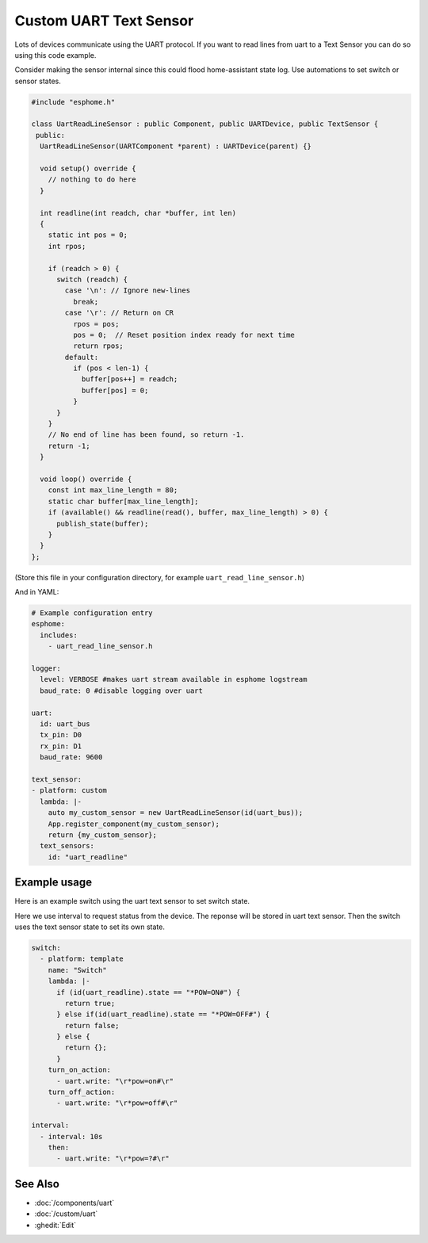Custom UART Text Sensor
=======================

.. seo::
    :description: Instructions for setting up a custom uart text sensor.
    :image: language-cpp.png

Lots of devices communicate using the UART protocol. If you want to read 
lines from uart to a Text Sensor you can do so using this code example.

Consider making the sensor internal since this could flood home-assistant state log.
Use automations to set switch or sensor states.

.. code-block:: cpp

    #include "esphome.h"

    class UartReadLineSensor : public Component, public UARTDevice, public TextSensor {
     public:
      UartReadLineSensor(UARTComponent *parent) : UARTDevice(parent) {}    

      void setup() override {
        // nothing to do here
      }    

      int readline(int readch, char *buffer, int len)
      {
        static int pos = 0;
        int rpos;
      
        if (readch > 0) {
          switch (readch) {
            case '\n': // Ignore new-lines
              break;
            case '\r': // Return on CR
              rpos = pos;
              pos = 0;  // Reset position index ready for next time
              return rpos;
            default:
              if (pos < len-1) {
                buffer[pos++] = readch;
                buffer[pos] = 0;
              }
          }
        }
        // No end of line has been found, so return -1.
        return -1;
      }    

      void loop() override {
        const int max_line_length = 80;
        static char buffer[max_line_length];
        if (available() && readline(read(), buffer, max_line_length) > 0) {
          publish_state(buffer);
        }
      }
    };

(Store this file in your configuration directory, for example ``uart_read_line_sensor.h``)
    
And in YAML:

.. code-block:: yaml

    # Example configuration entry
    esphome:
      includes:
        - uart_read_line_sensor.h
    
    logger:
      level: VERBOSE #makes uart stream available in esphome logstream
      baud_rate: 0 #disable logging over uart

    uart:
      id: uart_bus
      tx_pin: D0
      rx_pin: D1
      baud_rate: 9600

    text_sensor:
    - platform: custom
      lambda: |-
        auto my_custom_sensor = new UartReadLineSensor(id(uart_bus));
        App.register_component(my_custom_sensor);
        return {my_custom_sensor};
      text_sensors:
        id: "uart_readline"

Example usage
-------------

Here is an example switch using the uart text sensor to set switch state.

Here we use interval to request status from the device. The reponse will be stored in uart text sensor.
Then the switch uses the text sensor state to set its own state.

.. code-block:: yaml

    switch:
      - platform: template
        name: "Switch"
        lambda: |-
          if (id(uart_readline).state == "*POW=ON#") {
            return true;
          } else if(id(uart_readline).state == "*POW=OFF#") {
            return false;
          } else {
            return {};
          }
        turn_on_action:
          - uart.write: "\r*pow=on#\r"
        turn_off_action:
          - uart.write: "\r*pow=off#\r"
    
    interval:
      - interval: 10s
        then:
          - uart.write: "\r*pow=?#\r"

See Also
--------

- :doc:`/components/uart`
- :doc:`/custom/uart`
- :ghedit:`Edit`
